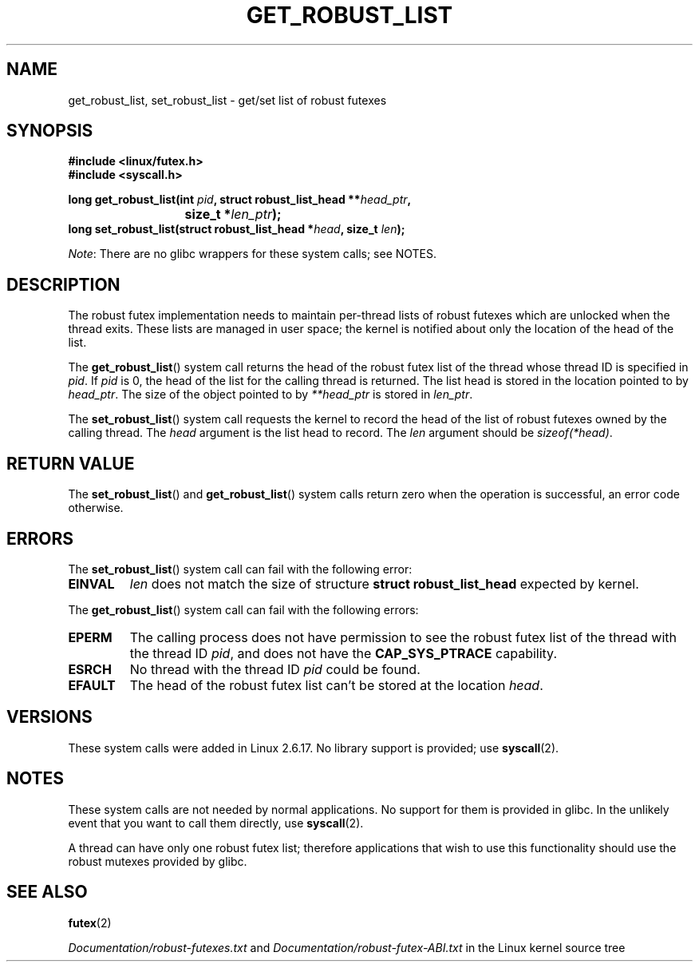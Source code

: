 .\" Copyright (C) 2006 Red Hat, Inc. All Rights Reserved.
.\" Written by Ivana Varekova <varekova@redhat.com>
.\"
.\" %%%LICENSE_START(VERBATIM)
.\" Permission is granted to make and distribute verbatim copies of this
.\" manual provided the copyright notice and this permission notice are
.\" preserved on all copies.
.\"
.\" Permission is granted to copy and distribute modified versions of this
.\" manual under the conditions for verbatim copying, provided that the
.\" entire resulting derived work is distributed under the terms of a
.\" permission notice identical to this one.
.\"
.\" Since the Linux kernel and libraries are constantly changing, this
.\" manual page may be incorrect or out-of-date.  The author(s) assume no
.\" responsibility for errors or omissions, or for damages resulting from
.\" the use of the information contained herein.  The author(s) may not
.\" have taken the same level of care in the production of this manual,
.\" which is licensed free of charge, as they might when working
.\" professionally.
.\"
.\" Formatted or processed versions of this manual, if unaccompanied by
.\" the source, must acknowledge the copyright and authors of this work.
.\" %%%LICENSE_END
.\"
.\" FIXME Something could be added to this page (or exit(2))
.\"       about exit_robust_list processing
.\"
.TH GET_ROBUST_LIST 2 2012-07-13 Linux "Linux System Calls"
.SH NAME
get_robust_list, set_robust_list \- get/set list of robust futexes
.SH SYNOPSIS
.nf
.B #include <linux/futex.h>
.B #include <syscall.h>
.sp
.BI "long get_robust_list(int " pid ", struct robust_list_head **" head_ptr ,
.BI "			  size_t *" len_ptr );
.BI "long set_robust_list(struct robust_list_head *" head ", size_t " len );
.fi

.IR Note :
There are no glibc wrappers for these system calls; see NOTES.
.SH DESCRIPTION
The robust futex implementation needs to maintain per-thread lists of robust
futexes which are unlocked when the thread exits.
These lists are managed in user space; the kernel is notified about only
the location of the head of the list.

The
.BR get_robust_list ()
system call returns the head of the robust futex list of the thread
whose thread ID is specified in
.IR pid .
If
.I pid
is 0,
the head of the list for the calling thread is returned.
The list head is stored in the location pointed to by
.IR head_ptr .
The size of the object pointed to by
.I **head_ptr
is stored in
.IR len_ptr .

The
.BR set_robust_list ()
system call requests the kernel to record the head of the list of
robust futexes owned by the calling thread.
The
.I head
argument is the list head to record.
The
.I len
argument should be
.IR sizeof(*head) .
.SH RETURN VALUE
The
.BR set_robust_list ()
and
.BR get_robust_list ()
system calls return zero when the operation is successful,
an error code otherwise.
.SH ERRORS
The
.BR set_robust_list ()
system call can fail with the following error:
.TP
.B EINVAL
.I len
does not match the size of structure
.B struct robust_list_head
expected by kernel.
.PP
The
.BR get_robust_list ()
system call can fail with the following errors:
.TP
.B EPERM
The calling process does not have permission to see the robust futex list of
the thread with the thread ID
.IR pid ,
and does not have the
.BR CAP_SYS_PTRACE
capability.
.TP
.B ESRCH
No thread with the thread ID
.I pid
could be found.
.TP
.B EFAULT
The head of the robust futex list can't be stored at the location
.IR head .
.SH VERSIONS
These system calls were added in Linux 2.6.17.
No library support is provided; use
.BR syscall (2).
.SH NOTES
These system calls are not needed by normal applications.
No support for them is provided in glibc.
In the unlikely event that you want to call them directly, use
.BR syscall (2).

A thread can have only one robust futex list;
therefore applications that wish
to use this functionality should use the robust mutexes provided by glibc.
.SH SEE ALSO
.BR futex (2)
.\" .BR pthread_mutexattr_setrobust_np (3)

.IR Documentation/robust-futexes.txt
and
.IR Documentation/robust-futex-ABI.txt
in the Linux kernel source tree
.\" http://lwn.net/Articles/172149/
